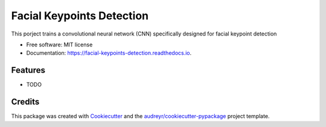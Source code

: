 ==========================
Facial Keypoints Detection
==========================


This porject trains a convolutional neural network (CNN) specifically designed for facial keypoint detection


* Free software: MIT license
* Documentation: https://facial-keypoints-detection.readthedocs.io.


Features
--------

* TODO

Credits
-------

This package was created with Cookiecutter_ and the `audreyr/cookiecutter-pypackage`_ project template.

.. _Cookiecutter: https://github.com/audreyr/cookiecutter
.. _`audreyr/cookiecutter-pypackage`: https://github.com/audreyr/cookiecutter-pypackage
